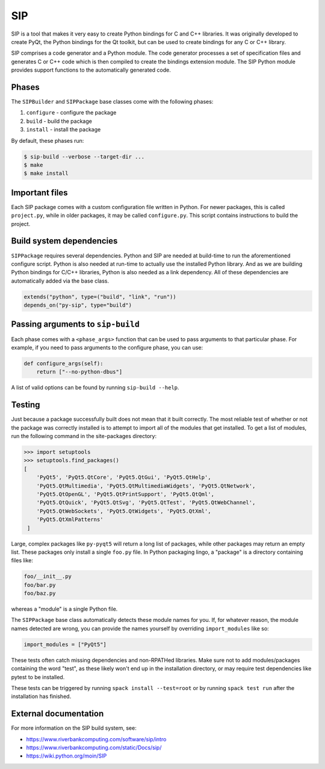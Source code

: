 .. Copyright Spack Project Developers. See COPYRIGHT file for details.

   SPDX-License-Identifier: (Apache-2.0 OR MIT)

.. meta::
   :description lang=en:
      A guide to using the SIP build system in Spack for creating Python bindings for C and C++ libraries.

.. _sippackage:

SIP
------

SIP is a tool that makes it very easy to create Python bindings for C and C++ libraries.
It was originally developed to create PyQt, the Python bindings for the Qt toolkit, but can be used to create bindings for any C or C++ library.

SIP comprises a code generator and a Python module.
The code generator processes a set of specification files and generates C or C++ code which is then compiled to create the bindings extension module.
The SIP Python module provides support functions to the automatically generated code.

Phases
^^^^^^

The ``SIPBuilder`` and ``SIPPackage`` base classes come with the following phases:

#. ``configure`` - configure the package
#. ``build`` - build the package
#. ``install`` - install the package

By default, these phases run:

.. code-block:: console

   $ sip-build --verbose --target-dir ...
   $ make
   $ make install


Important files
^^^^^^^^^^^^^^^

Each SIP package comes with a custom configuration file written in Python.
For newer packages, this is called ``project.py``, while in older packages, it may be called ``configure.py``.
This script contains instructions to build the project.

Build system dependencies
^^^^^^^^^^^^^^^^^^^^^^^^^

``SIPPackage`` requires several dependencies.
Python and SIP are needed at build-time to run the aforementioned configure script.
Python is also needed at run-time to actually use the installed Python library.
And as we are building Python bindings for C/C++ libraries, Python is also needed as a link dependency.
All of these dependencies are automatically added via the base class.

.. code-block:: python

   extends("python", type=("build", "link", "run"))
   depends_on("py-sip", type="build")


Passing arguments to ``sip-build``
^^^^^^^^^^^^^^^^^^^^^^^^^^^^^^^^^^

Each phase comes with a ``<phase_args>`` function that can be used to pass arguments to that particular phase.
For example, if you need to pass arguments to the configure phase, you can use:

.. code-block:: python

   def configure_args(self):
       return ["--no-python-dbus"]


A list of valid options can be found by running ``sip-build --help``.

Testing
^^^^^^^

Just because a package successfully built does not mean that it built correctly.
The most reliable test of whether or not the package was correctly installed is to attempt to import all of the modules that get installed.
To get a list of modules, run the following command in the site-packages directory:

.. code-block:: pycon

   >>> import setuptools
   >>> setuptools.find_packages()
   [
       'PyQt5', 'PyQt5.QtCore', 'PyQt5.QtGui', 'PyQt5.QtHelp',
       'PyQt5.QtMultimedia', 'PyQt5.QtMultimediaWidgets', 'PyQt5.QtNetwork',
       'PyQt5.QtOpenGL', 'PyQt5.QtPrintSupport', 'PyQt5.QtQml',
       'PyQt5.QtQuick', 'PyQt5.QtSvg', 'PyQt5.QtTest', 'PyQt5.QtWebChannel',
       'PyQt5.QtWebSockets', 'PyQt5.QtWidgets', 'PyQt5.QtXml',
       'PyQt5.QtXmlPatterns'
    ]


Large, complex packages like ``py-pyqt5`` will return a long list of packages, while other packages may return an empty list.
These packages only install a single ``foo.py`` file.
In Python packaging lingo, a "package" is a directory containing files like:

.. code-block:: none

   foo/__init__.py
   foo/bar.py
   foo/baz.py


whereas a "module" is a single Python file.

The ``SIPPackage`` base class automatically detects these module names for you.
If, for whatever reason, the module names detected are wrong, you can provide the names yourself by overriding ``import_modules`` like so:

.. code-block:: python

   import_modules = ["PyQt5"]


These tests often catch missing dependencies and non-RPATHed libraries.
Make sure not to add modules/packages containing the word "test", as these likely won't end up in the installation directory, or may require test dependencies like pytest to be installed.

These tests can be triggered by running ``spack install --test=root`` or by running ``spack test run`` after the installation has finished.

External documentation
^^^^^^^^^^^^^^^^^^^^^^

For more information on the SIP build system, see:

* https://www.riverbankcomputing.com/software/sip/intro
* https://www.riverbankcomputing.com/static/Docs/sip/
* https://wiki.python.org/moin/SIP
